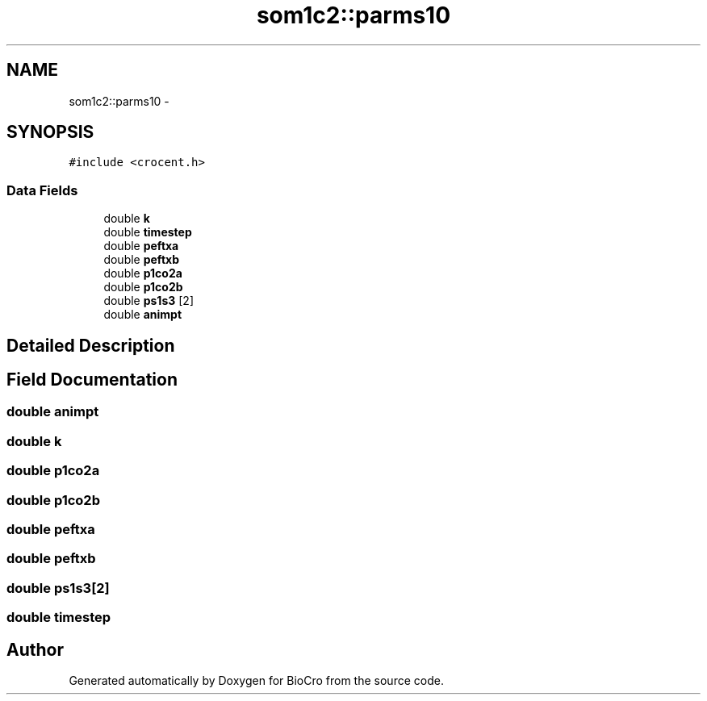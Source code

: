 .TH "som1c2::parms10" 3 "Fri Apr 3 2015" "Version 0.92" "BioCro" \" -*- nroff -*-
.ad l
.nh
.SH NAME
som1c2::parms10 \- 
.SH SYNOPSIS
.br
.PP
.PP
\fC#include <crocent\&.h>\fP
.SS "Data Fields"

.in +1c
.ti -1c
.RI "double \fBk\fP"
.br
.ti -1c
.RI "double \fBtimestep\fP"
.br
.ti -1c
.RI "double \fBpeftxa\fP"
.br
.ti -1c
.RI "double \fBpeftxb\fP"
.br
.ti -1c
.RI "double \fBp1co2a\fP"
.br
.ti -1c
.RI "double \fBp1co2b\fP"
.br
.ti -1c
.RI "double \fBps1s3\fP [2]"
.br
.ti -1c
.RI "double \fBanimpt\fP"
.br
.in -1c
.SH "Detailed Description"
.PP 
.SH "Field Documentation"
.PP 
.SS "double animpt"

.SS "double k"

.SS "double p1co2a"

.SS "double p1co2b"

.SS "double peftxa"

.SS "double peftxb"

.SS "double ps1s3[2]"

.SS "double timestep"


.SH "Author"
.PP 
Generated automatically by Doxygen for BioCro from the source code\&.
